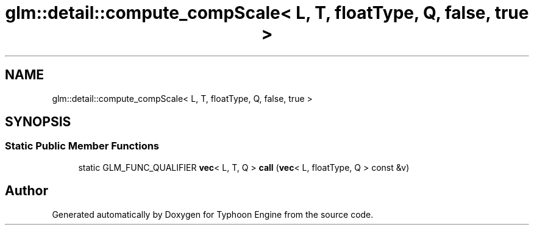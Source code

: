 .TH "glm::detail::compute_compScale< L, T, floatType, Q, false, true >" 3 "Sat Jul 20 2019" "Version 0.1" "Typhoon Engine" \" -*- nroff -*-
.ad l
.nh
.SH NAME
glm::detail::compute_compScale< L, T, floatType, Q, false, true >
.SH SYNOPSIS
.br
.PP
.SS "Static Public Member Functions"

.in +1c
.ti -1c
.RI "static GLM_FUNC_QUALIFIER \fBvec\fP< L, T, Q > \fBcall\fP (\fBvec\fP< L, floatType, Q > const &v)"
.br
.in -1c

.SH "Author"
.PP 
Generated automatically by Doxygen for Typhoon Engine from the source code\&.
